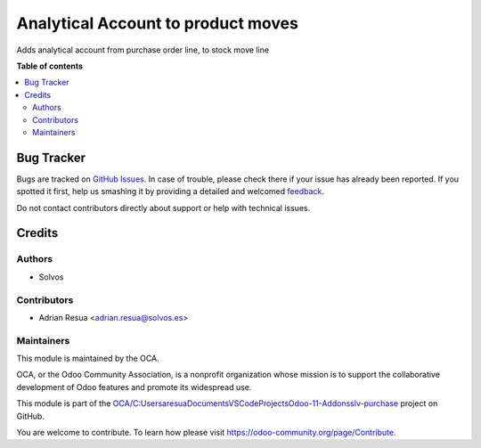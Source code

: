 ===================================
Analytical Account to product moves
===================================

.. !!!!!!!!!!!!!!!!!!!!!!!!!!!!!!!!!!!!!!!!!!!!!!!!!!!!
   !! This file is generated by oca-gen-addon-readme !!
   !! changes will be overwritten.                   !!
   !!!!!!!!!!!!!!!!!!!!!!!!!!!!!!!!!!!!!!!!!!!!!!!!!!!!

.. |badge1| image:: https://img.shields.io/badge/maturity-Beta-yellow.png
    :target: https://odoo-community.org/page/development-status
    :alt: Beta
.. |badge2| image:: https://img.shields.io/badge/licence-LGPL--3-blue.png
    :target: http://www.gnu.org/licenses/lgpl-3.0-standalone.html
    :alt: License: LGPL-3
.. |badge3| image:: https://img.shields.io/badge/github-OCA%2FC:\Users\aresua\Documents\VSCodeProjects\Odoo--11--Addons\slv--purchase-lightgray.png?logo=github
    :target: https://github.com/OCA/C:\Users\aresua\Documents\VSCodeProjects\Odoo-11-Addons\slv-purchase/tree/11.0/product_move_analytical_account
    :alt: OCA/C:\Users\aresua\Documents\VSCodeProjects\Odoo-11-Addons\slv-purchase
.. |badge4| image:: https://img.shields.io/badge/weblate-Translate%20me-F47D42.png
    :target: https://translation.odoo-community.org/projects/C:\Users\aresua\Documents\VSCodeProjects\Odoo-11-Addons\slv-purchase-11-0/C:\Users\aresua\Documents\VSCodeProjects\Odoo-11-Addons\slv-purchase-11-0-product_move_analytical_account
    :alt: Translate me on Weblate
.. |badge5| image:: https://img.shields.io/badge/runboat-Try%20me-875A7B.png
    :target: https://runboat.odoo-community.org/webui/builds.html?repo=OCA/C:\Users\aresua\Documents\VSCodeProjects\Odoo-11-Addons\slv-purchase&target_branch=11.0
    :alt: Try me on Runboat

|badge1| |badge2| |badge3| |badge4| |badge5| 

Adds analytical account from purchase order line, to stock move line

**Table of contents**

.. contents::
   :local:

Bug Tracker
===========

Bugs are tracked on `GitHub Issues <https://github.com/OCA/C:\Users\aresua\Documents\VSCodeProjects\Odoo-11-Addons\slv-purchase/issues>`_.
In case of trouble, please check there if your issue has already been reported.
If you spotted it first, help us smashing it by providing a detailed and welcomed
`feedback <https://github.com/OCA/C:\Users\aresua\Documents\VSCodeProjects\Odoo-11-Addons\slv-purchase/issues/new?body=module:%20product_move_analytical_account%0Aversion:%2011.0%0A%0A**Steps%20to%20reproduce**%0A-%20...%0A%0A**Current%20behavior**%0A%0A**Expected%20behavior**>`_.

Do not contact contributors directly about support or help with technical issues.

Credits
=======

Authors
~~~~~~~

* Solvos

Contributors
~~~~~~~~~~~~

* Adrian Resua <adrian.resua@solvos.es>

Maintainers
~~~~~~~~~~~

This module is maintained by the OCA.

.. image:: https://odoo-community.org/logo.png
   :alt: Odoo Community Association
   :target: https://odoo-community.org

OCA, or the Odoo Community Association, is a nonprofit organization whose
mission is to support the collaborative development of Odoo features and
promote its widespread use.

This module is part of the `OCA/C:\Users\aresua\Documents\VSCodeProjects\Odoo-11-Addons\slv-purchase <https://github.com/OCA/C:\Users\aresua\Documents\VSCodeProjects\Odoo-11-Addons\slv-purchase/tree/11.0/product_move_analytical_account>`_ project on GitHub.

You are welcome to contribute. To learn how please visit https://odoo-community.org/page/Contribute.
